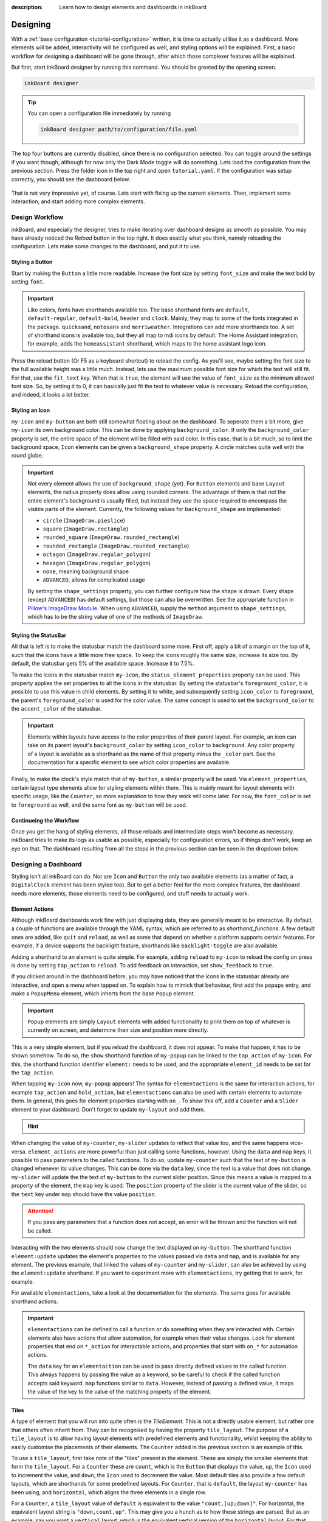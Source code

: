 
:description: Learn how to design elements and dashboards in inkBoard

Designing
=========

With a :ref:`base configuration <tutorial-configuration>` written, it is time to actually utilise it as a dashboard.
More elements will be added, interactivity will be configured as well, and styling options will be explained.
First, a basic workflow for designing a dashboard will be gone through, after which those complexer features will be explained.

But first, start inkBoard designer by running this command. You should be greeted by the opening screen.

.. code-block:: console

    inkBoard designer

.. tip::
   
   You can open a configuration file immediately by running

   .. code-block:: console

      inkBoard designer path/to/configuration/file.yaml

.. figure:: images/designer-welcome-screen.png
   :figclass: light-only
   :align: center

.. figure:: images/designer-welcome-screen-dark.png
   :figclass: dark-only
   :align: center

The top four buttons are currently disabled, since there is no configuration selected.
You can toggle around the settings if you want though, although for now only the Dark Mode toggle will do something. 
Lets load the configuration from the previous section. Press the folder icon in the top right and open ``tutorial.yaml``.
If the configuration was setup correctly, you should see the dashboard below.

.. figure:: images/config-tutorial-dashboard.png
   :figclass: light-only
   :align: center

.. figure:: images/config-tutorial-dashboard-dark.png
   :figclass: dark-only
   :align: center

That is not very impressive yet, of course. Lets start with fixing up the current elements. Then, implement some interaction, and start adding more complex elements.

Design Workflow
----------------

inkBoard, and especially the designer, tries to make iterating over dashboard designs as smooth as possible. You may have already noticed the `Reload` button in the top right. It does exactly what you think, namely reloading the configuration.
Lets make some changes to the dashboard, and put it to use.

Styling a Button
~~~~~~~~~~~~~~~~

Start by making the ``Button`` a little more readable. Increase the font size by setting ``font_size`` and make the text bold by setting ``font``.

.. code-block::
  :caption: applying a custom font size to ``my-button``

  - type: Button
    id: my-button
    text: Hello World!
    font_color: white
    font_size: h
    font: default-bold

.. important::

   Like colors, fonts have shorthands available too. The base shorthand fonts are ``default``, ``default-regular``, ``default-bold``, ``header`` and ``clock``. Mainly, they map to some of the fonts integrated in the package.
   ``quicksand``, ``notosans`` and ``merriweather``. Integrations can add more shorthands too.
   A set of shorthand icons is available too, but they all map to mdi icons by default. The Home Assistant integration, for example, adds the ``homeassistant`` shorthand, which maps to the home assistant logo icon.

Press the reload button (Or F5 as a keyboard shortcut) to reload the config. As you'll see, maybe setting the font size to the full available height was a little much.
Instead, lets use the maximum possible font size for which the text will still fit. For that, use the ``fit_text`` key. When that is ``true``, the element will use the value of ``font_size`` as the minimum allowed font size. So, by setting it to 0, it can basically just fit the text to whatever value is necessary.
Reload the configuration, and indeed, it looks a lot better.

.. code-block:: 
  :caption: ``my-button`` with automatic font size
  
  - type: Button
    id: my-button
    text: Hello World!
    font_color: white
    font_size: 0
    fit_text: true
    font: default-bold

Styling an Icon
~~~~~~~~~~~~~~~

``my-icon`` and ``my-button`` are both still somewhat floating about on the dashboard. To seperate them a bit more, give ``my-icon`` its own background color.
This can be done by applying ``background_color``. If only the ``background_color`` property is set, the entire space of the element will be filled with said color.
In this case, that is a bit much, so to limit the background space, ``Icon`` elements can be given a ``background_shape`` property. A circle matches quite well with the round globe.

.. code-block::
  :caption: Applying a background to ``my-icon``

  - type: Icon
    id: my-icon
    icon: mdi:earth
    icon_color: white
    background_color: inkboard-light
    background_shape: circle

.. important::
   
   Not every element allows the use of ``background_shape`` (yet). For ``Button`` elements and base ``Layout`` elements, the radius property does allow using rounded corners.
   The advantage of them is that not the entire element's background is usually filled, but instead they use the space required to encompass the visible parts of the element.
   Currently, the following values for ``background_shape`` are implemented:
   
   - ``circle`` (``ImageDraw.pieslice``)
   - ``square`` (``ImageDraw.rectangle``)
   - ``rounded_square`` (``ImageDraw.rounded_rectangle``)
   - ``rounded_rectangle`` (``ImageDraw.rounded_rectangle``)
   - ``octagon`` (``ImageDraw.regular_polygon``)
   - ``hexagon`` (``ImageDraw.regular_polygon``)
   - ``none``, meaning background shape
   - ``ADVANCED``, allows for complicated usage
  
   By setting the ``shape_settings`` property, you can further configure how the shape is drawn.
   Every shape (except ``ADVANCED``) has default settings, but those can also be overwritten. 
   See the appropriate function in `Pillow's ImageDraw Module <https://pillow.readthedocs.io/en/stable/reference/ImageDraw.html>`_. When using ``ADVANCED``, supply the ``method`` argument to ``shape_settings``, which has to be the string value of one of the methods of ``ImageDraw``.

Styling the StatusBar
~~~~~~~~~~~~~~~~~~~~~~

All that is left is to make the statusbar match the dashboard some more. First off, apply a bit of a margin on the top of it, such that the icons have a little more free space.
To keep the icons roughly the same size, increase its size too. By default, the statusbar gets 5% of the available space. Increase it to 7.5%.

.. code-block:: yaml
   :caption: Applying size and margins to the statusbar

   statusbar:
    outer_margins: [5, 10]
    size: "?*0.075"

To make the icons in the statusbar match ``my-icon``, the ``status_element_properties`` property can be used. This property applies the set properties to all the icons in the statusbar.
By setting the statusbar's ``foreground_color``, it is possible to use this value in child elements. By setting it to white, and subsequently setting ``icon_color`` to ``foreground``, the parent's ``foreground_color`` is used for the color value.
The same concept is used to set the ``background_color`` to the ``accent_color`` of the statusbar.

.. code-block:: yaml
   :caption: Editing the look of the status elements

   statusbar:
    outer_margins: [5, 10]
    size: "?*0.075"
    foreground_color: white
    accent_color: inkboard-light
    status_element_properties:
      icon_color: foreground
      background_color: accent
      background_shape: circle

.. important::

   Elements within layouts have access to the color properties of their parent layout. For example, an icon can take on its parent layout's ``background_color`` by setting ``icon_color`` to ``background``.
   Any color property of a layout is available as a shorthand as the name of that property minus the ``_color`` part. See the documentation for a specific element to see which color properties are available.

Finally, to make the clock's style match that of ``my-button``, a similar property will be used. Via ``element_properties``, certain layout type elements allow for styling elements within them.
This is mainly meant for layout elements with specific usage, like the ``Counter``, so more explanation to how they work will come later.
For now, the ``font_color`` is set to ``foreground`` as well, and the same font as ``my-button`` will be used.

.. code-block:: yaml
   :caption: Editing the look of the statusbar clock

   statusbar:
    outer_margins: [5, 10]
    size: "?*0.075"
    foreground_color: white
    accent_color: inkboard-light
    status_element_properties:
      icon_color: foreground
      background_color: accent
      background_shape: circle
   element_properties:
      clock:
        font_color: foreground
        font: default-bold

Continueing the Workflow
~~~~~~~~~~~~~~~~~~~~~~~~~~~~

Once you get the hang of styling elements, all those reloads and intermediate steps won't become as necessary. inkBoard tries to make its logs as usable as possible, especially for configuration errors, so if things don't work, keep an eye on that.
The dashboard resulting from all the steps in the previous section can be seen in the dropdown below.

.. dropdown::
   Resulting Dashboards

   .. carousel::
      :data-bs-interval: false

      .. figure:: images/tutorial-font-size-bad.png

         ..

         The font is a bit oversized

      .. figure:: images/tutorial-font-size-good.png

         ..

         ``fit_text`` fixes that

      .. figure:: images/tutorial-background-bad.png

         ..

         Fully applying a background color may be overdoing it somewhat

      .. figure:: images/tutorial-backgroundshape-good.png

         ..

         A ``background_shape`` looks more in place

      .. figure:: images/tutorial-statusbar-sizing.png

         ..

         A bit more space for the statusbar

      .. figure:: images/tutorial-styling-statuselements.png

         ..

         Styling the status elements

      .. figure:: images/tutorial-styling-clock.png

         ..

         Styling the statusbar clock

..

Designing a Dashboard
----------------------

Styling isn't all inkBoard can do. Nor are ``Icon`` and ``Button`` the only two available elements (as a matter of fact, a ``DigitalClock`` element has been styled too).
But to get a better feel for the more complex features, the dashboard needs more elements, those elements need to be configured, and stuff needs to actually work.

Element Actions
~~~~~~~~~~~~~~~~

Although inkBoard dashboards work fine with just displaying data, they are generally meant to be interactive.
By default, a couple of functions are available through the YAML syntax, which are referred to as `shorthand_functions`.
A few default ones are added, like ``quit`` and ``reload``, as well as some that depend on whether a platform supports certain features. For example, if a device supports the backlight feature, shorthands like ``backlight-toggle`` are also available.

Adding a shorthand to an element is quite simple. 
For example, adding ``reload`` to ``my-icon`` to reload the config on press is done by setting ``tap_action`` to ``reload``.
To add feedback on interaction, set ``show_feedback`` to ``true``.

.. code-block:: yaml
  :caption: Adding a ``tap_action`` to ``my-icon``

  - type: Icon
    id: my-icon
    icon: mdi:earth
    icon_color: white
    background_color: inkboard-light
    background_shape: circle
    show_feedback: true
    tap_action: reload

If you clicked around in the dashboard before, you may have noticed that the icons in the statusbar already are interactive, and open a menu when tapped on.
To explain how to mimick that behaviour, first add the ``popups`` entry, and make a ``PopupMenu`` element, which inherts from the base ``Popup`` element.

.. code-block:: yaml
   :caption: Making a ``Popup`` element

   popups:
      - type: PopupMenu
        id: my-popup
        title: "Hello World!"
        menu_layout:
          type: GridLayout
          elements:
            - type: Button
              text: Again!
              id: my-popup-button

.. important::
   
   ``Popup`` elements are simply ``Layout`` elements with added functionality to print them on top of whatever is currently on screen, and determine their size and position more directly.

This is a very simple element, but if you reload the dashboard, it does not appear. To make that happen, it has to be shown somehow.
To do so, the ``show`` shorthand function of ``my-popup`` can be linked to the ``tap_action`` of ``my-icon``. 
For this, the shorthand function identifier ``element:`` needs to be used, and the appropriate ``element_id`` needs to be set for the ``tap_action``.

.. code-block:: yaml
  :caption: Linking an element action to the ``tap_action`` of ``my-icon``

  - type: Icon
    id: my-icon
    icon: mdi:earth
    icon_color: white
    background_color: inkboard-light
    background_shape: circle
    show_feedback: true
    tap_action:
      action: element:show-popup
      element_id: my-popup

When tapping ``my-icon`` now, ``my-popup`` appears! The syntax for ``elementactions`` is the same for interaction actions, for example ``tap_action`` and ``hold_action``,
but ``elementactions`` can also be used with certain elements to automate them. In general, this goes for element properties starting with ``on_``.
To show this off, add a ``Counter`` and a ``Slider`` element to your dashboard. Don't forget to update ``my-layout`` and add them.

.. code-block:: yaml
  :caption: Creating a ``Slider`` and a ``Counter``

  - type: Counter
    id: my-counter
    minimum: -10
    maximum: 10
    foreground_color: foreground
    on_count:
      action: element:set-position
      element_id: my-slider

  - type: Slider
    id: my-slider
    minimum: -10
    maximum: 10
    color: accent
    thumb_color: foreground
    on_position_set:
      action: element:set-value
      element_id: my-counter

.. hint::
  .. dropdown::
    ``my-slider`` and ``my-counter`` do not show up

    .. code-block:: yaml
      :caption: edit ``my-layout`` to add the new elements

      - type: GridLayout
        foreground_color: white
        accent_color: inkboard-light
        rows: 2
        columns: 2
        column_sizes: [w/4, "?"]
        id: my-layout
        elements:
          - my-icon
          - my-button
          - my-counter
          - my-slider

When changing the value of ``my-counter``, ``my-slider`` updates to reflect that value too, and the same happens vice-versa.
``element_actions`` are more powerful than just calling some functions, however. Using the ``data`` and ``map`` keys, it possible to pass parameters to the called functions.
To do so, update ``my-counter`` such that the text of ``my-button`` is changed whenever its value changes. This can be done via the ``data`` key, since the text is a value that does not change.
``my-slider`` will update the the text of ``my-button`` to the current slider position. Since this means a value is mapped to a property of the element, the ``map`` key is used. The ``position`` property of the slider is the current value of the slider, so the ``text`` key under ``map`` should have the value ``position``.

.. attention::
  If you pass any parameters that a function does not accept, an error will be thrown and the function will not be called.

.. code-block:: yaml
  :caption: Using the ``data`` and ``map`` key in an ``elementaction``

  - type: Counter
    id: my-counter
    minimum: -10
    maximum: 10
    foreground_color: foreground
    on_count:
      action: element:update
      element_id: my-button
      data:
        text: Count me in!

  - type: Slider
    id: my-slider
    minimum: -10
    maximum: 10
    color: accent
    thumb_color: foreground
    on_position_set:
      action: element:update
      element_id: my-button
      map:
        text: position

Interacting with the two elements should now change the text displayed on ``my-button``. The shorthand function ``element:update`` updates the element's properties to the values passed via ``data`` and ``map``, and is available for any element.
The previous example, that linked the values of ``my-counter`` and ``my-slider``, can also be achieved by using the ``element:update`` shorthand. If you want to experiment more with ``elementactions``, try getting that to work, for example.

For available ``elementactions``, take a look at the documentation for the elements. The same goes for available shorthand actions. 

.. important::

  ``elementactions`` can be defined to call a function or do something when they are interacted with. Certain elements also have actions that allow automation, for example when their value changes.
  Look for element properties that end on ``*_action`` for interactable actions, and properties that start with ``on_*`` for automation actions.

  The ``data`` key for an ``elementaction`` can be used to pass directly defined values to the called function. This always happens by passing the value as a keyword, so be careful to check if the called function accepts said keyword.
  ``map`` functions similar to ``data``. However, instead of passing a defined value, it maps the value of the key to the value of the matching property of the element.

.. dropdown::
   Resulting Dashboards

   .. carousel::
      :data-bs-interval: false

      .. figure:: images/tutorial-actions-popup.png

         ..

         Opening a popup via a ``tap_action``

      .. figure:: images/tutorial-actions-newelements.png

         ..

         Adding a ``Counter`` and ``Slider`` element

      .. figure:: images/tutorial-actions-counterdata.png

         ..

         Setting the text of ``my-button`` via a ``data`` key

      .. figure:: images/tutorial-actions-slidermap.png

         ..

         Setting the text of ``my-button`` via a ``map`` key
..

Tiles
~~~~~~~

A type of element that you will run into quite often is the `TileElement`. 
This is not a directly usable element, but rather one that others often inherit from. They can be recognised by having the property ``tile_layout``.
The purpose of a ``tile_layout`` is to allow having layout elements with predefined elements and functionality, whilst keeping the ability to easily customise the placements of their elements.
The ``Counter`` added in the previous section is an example of this.

To use a ``tile_layout``, first take note of the "tiles" present in the element. These are simply the smaller elements that form the ``tile_layout``.
For a ``Counter`` these are ``count``, which is the ``Button`` that displays the value, ``up``, the ``Icon`` used to increment the value, and ``down``, the ``Icon`` used to decrement the value.
Most default tiles also provide a few default layouts, which are shorthands for some predefined layouts. For ``Counter``, that is ``default``, the layout ``my-counter`` has been using, and ``horizontal``, which aligns the three elements in a single row.

For a ``Counter``, a ``tile_layout`` value of ``default`` is equivalent to the value ``"count,[up;down]"``. For horizontal, the equivalent layout string is ``"down,count,up"``. This may give you a hunch as to how these strings are parsed.
But as an example, say you want a ``vertical`` layout, which is the equivalent vertical version of the ``horizontal`` layout. For that, the layout string would be ``"up;count;down"``. The difference between the two layout strings is in the delimiter between the tiles. For ``horizontal``, a ``,`` has been used, whereas for ``vertical`` a ``;`` has been used.
So, to order tiles horizontally, seperate them by a ``,``, which puts them in the same layout row. To order them vertically, seperate them by a ``;``. 
The main power of the tile layout parser lies in the last seperator, however. That is ``[``, or technically, the combination of ``[`` and ``]``. Encompassing tiles within square brackets tells the parser to put them in a layout of their own.
This means it is possible to have a two elements stacked vertically in a single row with another element, like in the ``default`` layout.

So, say you want the count tile on top of both the ``Icon`` elements. To achieve that, a ``tile_layout`` like ``"count;[down,up]"`` can be used.
Using this value already parses the wanted layout, however the proportions of the tiles are not quite balanced. For this, the properties ``horizontal_sizes`` and ``vertical_sizes`` of a ``TileElement`` can be used.
These properties can allow either the horizontal size of an element or its vertical size to be set. Aside from the available tiles, the keys ``outer`` and ``inner`` can also be passed to set the outer and inner margins respectively.
To fix the propertios of ``my-counter`` a bit, apply a horizontal and vertical outer margin, and allow the ``count`` tile to take up 60% of the available vertical space. Do the latter by setting its ``vertical_sizes`` key to ``"?*1.5"``.
Any sublayout is given a height of ``"?"``, so the ratio of the elements can be set by making use of that. Using a dimensional string with ``h`` in it is also possible, however in that case you will need to take the margins into account.

.. note::
   Updating ``horizontal_sizes`` or ``vertical_sizes`` will only update the passed values. Previously set values will remain as they were.

.. note::
   Due to how layouts work internally, a vertical size can only be applied per row, so they are only used when a tile takes up its a full row.

.. code-block:: yaml
   :caption: applying a custom ``tile_layout`` and sizing to ``my-counter``

   - type: Counter
     id: my-counter
     tile_layout: count;[down,up]
     horizontal_sizes:
       outer: w*0.1
     vertical_sizes:
       count: "?*1.5"
       outer: h*0.15
     ...

Whilst it looks better now, the value of the counter is still too small. It does not have to do with the size of the elements, really, moreso there styling. 
The ``count`` tile, which is a ``Button`` element, simply still uses the default ``font_size``. To style it, the ``element_properties`` property can be used. In a way, you have already used this, when styling the statusbar clock. 
Although *a statusbar is not a TileElement* the syntax for ``element_properties`` is the same. To style the ``count`` tile, apply the desired properties to it via ``element_properties``.
To apply a different color to the ``up`` and ``down`` ``Icon`` tiles, follow the same process to set their respective ``icon_color``. This syntax works as even with nested ``TileElements``, so styling of individual tiles is generally always possible.
You may need to apply the ``accent_color`` to the counter as shown, to make it use the one from its parent layout.

.. code-block:: yaml
    :caption: changing the styling of tiles in ``my-counter``.

    - type: Counter
      id: my-counter
      accent_color: accent
      ...
      element_properties:
        count:
          font_size: 0
          fit_text: true
        down:
          icon_color: accent
        up:
          icon_color: accent
      ...

.. tip::
  The ``TileLayout`` element allows you to make a layout using the ``tile_layout`` parser. To do so, configure the elements within it via the ``elements`` key and set the ``tile_layout`` as desired.
  .. code-block::

    - type: TileLayout
      elements:
        element-1:
          type: Button
          ...
        element-2:
        ...
      tile_layout: ...

.. important:: 
  A ``TileElement`` allows creating a layout by setting the ``tile_layout`` property. Include the available tiles of an element, and create the ``tile_layout`` via the following rules:
   - Seperate them horizontally using a ``","``
   - Seperate them vertically using a ``";"``
   - Seperate multiple elements from another by enclosing them within square brackets (``"["`` and ``"]"``)
  
  To style elements withint a ``TileElement``, use the appropriate key for the tile you want to style, and set its properties from there.

.. dropdown::
   Resulting Dashboards

   .. carousel::
      :data-bs-interval: false

      .. figure:: images/tutorial-tile-verticallayout.png

         ..

         Stacking tiles vertically 

      .. figure:: images/tutorial-tile-compactsizing.png

         ..

         A custom ``tile_layout`` with appropriate sizing

      .. figure:: images/tutorial-tile-elementproperties.png

         ..

         Styling tiles using ``element_properties``
..

Main Tabs & StatusBar
~~~~~~~~~~~~~~~~~~~~~

In the previous chapter's section :ref:`config-main_tabs-statusbar` were introduces briefly. With the basic tools to design elements under your belt, these can be styled too.
The ``main_tabs`` is meant to quickly set up a basic interface that allows easy navigation between various dashboards. 


.. Maybe also something on the statusbar -> style the wifi icon and make it vertical

.. what more to add to the designing part?
.. -> tile layouts are important -> also use it to update the statusbar icon? in the part about element properties [x]
.. adding more tabs (can be short though), just add a simple layout
.. MAYBE for later, since it needs testing: using the ElementSelect.
.. Using the designer interface to help.
.. Adding integrations -> enabling them and parsing elements.


.. 1. improve font_size
.. 2. fix clock font color
.. 3. Background + shape for the button and the icon.
.. 4. improve statusbar -> give statusbar some margin by default
.. 5. improve cog icon to wifi signal? to explain the element_properties -> may already be done within the clock.

.. don't forget to talk about the interface as well.
.. When done with the entire documentation, maybe make the element names :ref:`Layout` or something.
